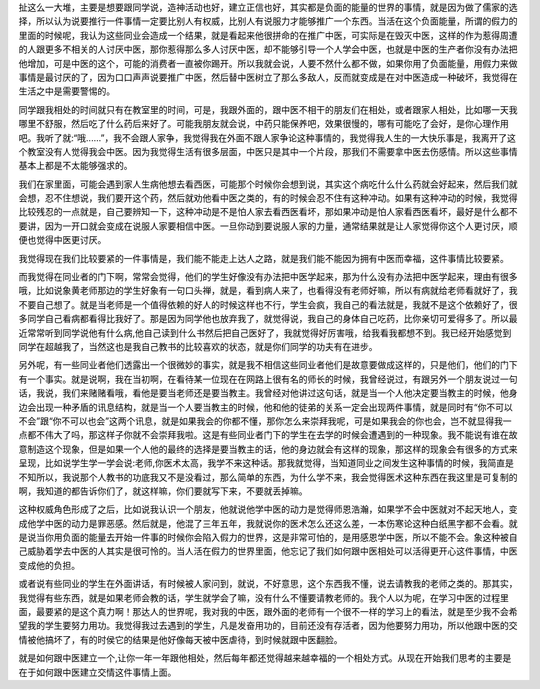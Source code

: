 扯这么一大堆，主要是想要跟同学说，造神活动也好，建立正信也好，其实都是负面的能量的世界的事情，就是因为做了儒家的选择，所以认为说要推行一件事情一定要比别人有权威，比别人有说服力才能够推广一个东西。当活在这个负面能量，所谓的假力的里面的时候呢，我认为这些同业会造成一个结果，就是看起来他很拼命的在推广中医，可实际是在毁灭中医，这样的作为惹得周遭的人跟更多不相关的人讨厌中医，那你惹得那么多人讨厌中医，却不能够引导一个人学会中医，也就是中医的生产者你没有办法把他增加，可是中医的这个，可能的消费者一直被你踢开。所以我就会说，人要不然什么都不做，如果你用了负面能量，用假力来做事情是最讨厌的了，因为口口声声说要推广中医，然后替中医树立了那么多敌人，反而就变成是在对中医造成一种破坏，我觉得在生活之中是需要警惕的。
 
同学跟我相处的时间就只有在教室里的时间，可是，我跟外面的，跟中医不相干的朋友们在相处，或者跟家人相处，比如哪一天我哪里不舒服，然后吃了什么药后来好了。可能我朋友就会说，中药只能保养吧，效果很慢的，哪有可能吃了会好，是你心理作用吧。我听了就:“哦......”，我不会跟人家争，我觉得我在外面不跟人家争论这种事情的，我觉得我人生的一大快乐事是，我离开了这个教室没有人觉得我会中医。因为我觉得生活有很多层面，中医只是其中一个片段，那我们不需要拿中医去伤感情。所以这些事情基本上都是不太能够强求的。
 
我们在家里面，可能会遇到家人生病他想去看西医，可能那个时候你会想到说，其实这个病吃什么什么药就会好起来，然后我们就会想，忍不住想说，我们要开这个药，然后就劝他看中医之类的，有的时候会忍不住有这种冲动。如果有这种冲动的时候，我觉得比较残忍的一点就是，自己要辨知一下，这种冲动是不是怕人家去看西医看坏，那如果冲动是怕人家看西医看坏，最好是什么都不要讲，因为一开口就会变成在说服人家要相信中医。一旦你动到要说服人家的力量，通常结果就是让人家觉得你这个人更讨厌，顺便也觉得中医更讨厌。
 
我觉得现在我们比较要紧的一件事情是，我们能不能走上达人之路，就是我们能不能因为拥有中医而幸福，这件事情比较要紧。
 
而我觉得在同业者的门下啊，常常会觉得，他们的学生好像没有办法把中医学起来，那为什么没有办法把中医学起来，理由有很多哦，比如说象黄老师那边的学生好象有一句口头禅，就是，看到病人来了，也看得没有老师好嘛，所以有病就给老师看就好了，我不要自己想了。就是当老师是一个值得依赖的好人的时候这样也不行，学生会疯，我自己的看法就是，我就不是这个依赖好了，很多同学自己看病都看得比我好了。那是因为同学他也放弃我了，就觉得说，我自己的身体自己吃药，比你亲切可爱得多了。所以最近常常听到同学说他有什么病,他自己读到什么书然后把自己医好了，我就觉得好厉害哦，给我看我都想不到。我已经开始感觉到同学在超越我了，当然这也是我自己教书的比较喜欢的状态，就是你们同学的功夫有在进步。
 
另外呢，有一些同业者他们透露出一个很微妙的事实，就是我不相信这些同业者他们是故意要做成这样的，只是他们，他们的门下有一个事实。就是说啊，我在当初啊，在看待某一位现在在网路上很有名的师长的时候，我曾经说过，有跟另外一个朋友说过一句话，我说，我们来赌赌看哦，看他是要当老师还是要当教主。我曾经对他讲过这句话，就是当一个人他决定要当教主的时候，他身边会出现一种矛盾的讯息结构，就是当一个人要当教主的时候，他和他的徒弟的关系一定会出现两件事情，就是同时有“你不可以不会”跟“你不可以也会”这两个讯息，就是如果我会的你都不懂，那你怎么来崇拜我呢，可是如果我会的你也会，岂不就显得我一点都不伟大了吗，那这样子你就不会崇拜我啦。这是有些同业者门下的学生在去学的时候会遭遇到的一种现象。我不能说有谁在故意制造这个现象，但是如果一个人他的最终的选择是要当教主的话，他的身边就会有这样的现象，那这样的现象会有很多的方式来呈现，比如说学生学一学会说:老师,你医术太高，我学不来这种话。那我就觉得，当知道同业之间发生这种事情的时候，我简直是不知所以，我说那个人教书的功底我又不是没看过，那么简单的东西，为什么学不来，我会觉得医术这种东西在我这里是可复制的啊，我知道的都告诉你们了，就这样嘛，你们要就写下来，不要就丢掉嘛。
 
这种权威角色形成了之后，比如说我认识一个朋友，他就说他学中医的动力是觉得师恩浩瀚，如果学不会中医就对不起天地人，变成他学中医的动力是罪恶感。然后就是，他混了三年五年，我就说你的医术怎么还这么差，一本伤寒论这种白纸黑字都不会看。就是说当你用负面的能量去开始一件事的时候你会陷入假力的世界，这是非常可怕的，是用感恩学中医，所以不能不会。象这种被自己威胁着学去中医的人其实是很可怜的。当人活在假力的世界里面，他忘记了我们如何跟中医相处可以活得更开心这件事情，中医变成他的负担。
 
或者说有些同业的学生在外面讲话，有时候被人家问到，就说，不好意思，这个东西我不懂，说去请教我的老师之类的。那其实，我觉得有些东西，就是如果老师会教的话，学生就学会了嘛，没有什么不懂要请教老师的。我个人以为呢，在学习中医的过程里面，最要紧的是这个真力啊！那达人的世界呢，我对我的中医，跟外面的老师有一个很不一样的学习上的看法，就是至少我不会希望我的学生要努力用功。我觉得我过去遇到的学生，凡是发奋用功的，目前还没有存活者，因为他要努力用功，所以他跟中医的交情被他搞坏了，有的时侯它的结果是他好像每天被中医虐待，到时候就跟中医翻脸。
 
就是如何跟中医建立一个,让你一年一年跟他相处，然后每年都还觉得越来越幸福的一个相处方式。从现在开始我们思考的主要是在于如何跟中医建立交情这件事情上面。
